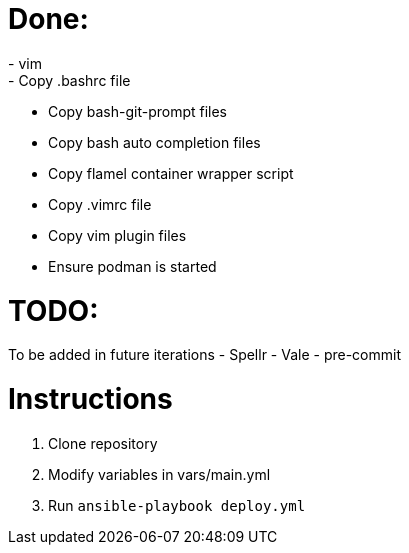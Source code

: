 = Done:
- vim
- Copy .bashrc file
- Copy bash-git-prompt files
- Copy bash auto completion files
- Copy flamel container wrapper script
- Copy .vimrc file
- Copy vim plugin files
- Ensure podman is started

= TODO:
To be added in future iterations
- Spellr
- Vale
- pre-commit

= Instructions

1. Clone repository
2. Modify variables in vars/main.yml
3. Run `ansible-playbook deploy.yml`
